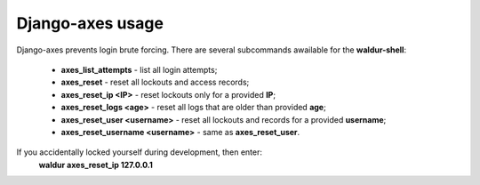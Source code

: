 Django-axes usage
=================

Django-axes prevents login brute forcing.
There are several subcommands awailable for the **waldur-shell**:
 - **axes_list_attempts** - list all login attempts;
 - **axes_reset** - reset all lockouts and access records;
 - **axes_reset_ip <IP>** - reset lockouts only for a provided **IP**;
 - **axes_reset_logs <age>** - reset all logs that are older than provided **age**;
 - **axes_reset_user <username>** - reset all lockouts and records for a provided **username**;
 - **axes_reset_username <username>** - same as **axes_reset_user**.

If you accidentally locked yourself during development, then enter:
 **waldur axes_reset_ip 127.0.0.1**

